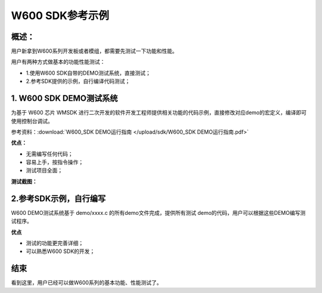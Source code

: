 W600 SDK参考示例
================

概述：
------

用户新拿到W600系列开发板或者模组，都需要先测试一下功能和性能。

用户有两种方式做基本的功能性能测试：

-  1.使用W600 SDK自带的DEMO测试系统，直接测试；
-  2.参考SDK提供的示例，自行编译代码测试；

1. W600 SDK DEMO测试系统
------------------------

为基于 W600 芯片 WMSDK
进行二次开发的软件开发工程师提供相关功能的代码示例，直接修改对应demo的宏定义，编译即可使用控制台调试。

参考资料：:download:`W600_SDK DEMO运行指南 </upload/sdk/W600_SDK DEMO运行指南.pdf>` 

**优点：**

-  无需编写任何代码；
-  容易上手，按指令操作；
-  测试项目全面；

**测试截图：**

.. image:: example.assets/demo_Sketch_Map.png

.. image:: example.assets/demo_example.png

2.参考SDK示例，自行编写
-----------------------

W600 DEMO测试系统基于 demo/xxxx.c 的所有demo文件完成，提供所有测试
demo的代码，用户可以根据这些DEMO编写测试程序。

**优点**

-  测试的功能更完善详细；
-  可以熟悉W600 SDK的开发；

.. figure:: example.assets/Sketch_map.png


结束
----

看到这里，用户已经可以做W600系列的基本功能、性能测试了。



